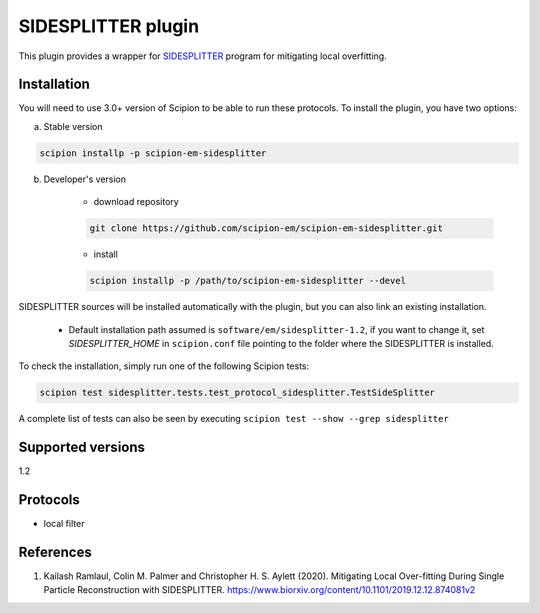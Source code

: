 ===================
SIDESPLITTER plugin
===================

This plugin provides a wrapper for `SIDESPLITTER <https://github.com/StructuralBiology-ICLMedicine/SIDESPLITTER>`_ program for mitigating local overfitting.

.. image:: https://img.shields.io/pypi/v/scipion-em-sidesplitter.svg
        :target: https://pypi.python.org/pypi/scipion-em-sidesplitter
        :alt: PyPI release

.. image:: https://img.shields.io/pypi/l/scipion-em-sidesplitter.svg
        :target: https://pypi.python.org/pypi/scipion-em-sidesplitter
        :alt: License

.. image:: https://img.shields.io/pypi/pyversions/scipion-em-sidesplitter.svg
        :target: https://pypi.python.org/pypi/scipion-em-sidesplitter
        :alt: Supported Python versions

.. image:: https://img.shields.io/sonar/quality_gate/scipion-em_scipion-em-sidesplitter?server=https%3A%2F%2Fsonarcloud.io
        :target: https://sonarcloud.io/dashboard?id=scipion-em_scipion-em-sidesplitter
        :alt: SonarCloud quality gate

.. image:: https://img.shields.io/pypi/dm/scipion-em-sidesplitter
        :target: https://pypi.python.org/pypi/scipion-em-sidesplitter
        :alt: Downloads

Installation
------------

You will need to use 3.0+ version of Scipion to be able to run these protocols. To install the plugin, you have two options:

a) Stable version

.. code-block::

    scipion installp -p scipion-em-sidesplitter

b) Developer's version

    * download repository

    .. code-block::

        git clone https://github.com/scipion-em/scipion-em-sidesplitter.git

    * install

    .. code-block::

        scipion installp -p /path/to/scipion-em-sidesplitter --devel

SIDESPLITTER sources will be installed automatically with the plugin, but you can also link an existing installation.

    * Default installation path assumed is ``software/em/sidesplitter-1.2``, if you want to change it, set *SIDESPLITTER_HOME* in ``scipion.conf`` file pointing to the folder where the SIDESPLITTER is installed.

To check the installation, simply run one of the following Scipion tests:

.. code-block::

   scipion test sidesplitter.tests.test_protocol_sidesplitter.TestSideSplitter

A complete list of tests can also be seen by executing ``scipion test --show --grep sidesplitter``

Supported versions
------------------

1.2

Protocols
---------

* local filter

References
----------

1. Kailash Ramlaul, Colin M. Palmer and Christopher H. S. Aylett (2020). Mitigating Local Over-fitting During Single Particle Reconstruction with SIDESPLITTER. https://www.biorxiv.org/content/10.1101/2019.12.12.874081v2
